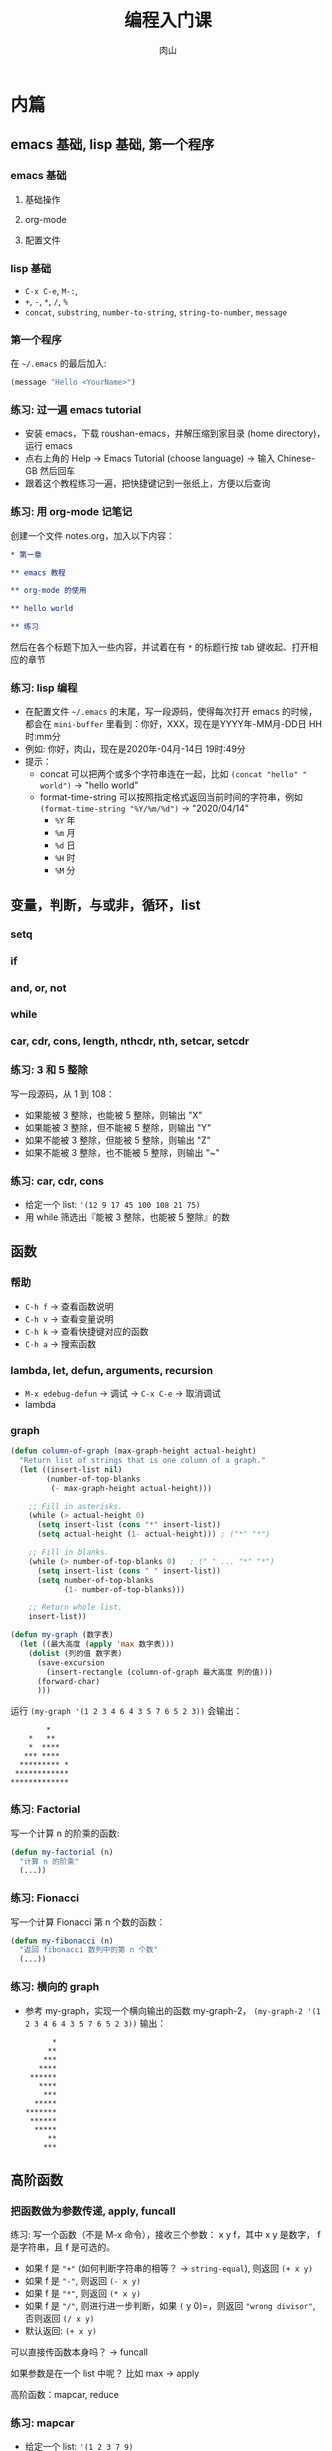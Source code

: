#+TITLE: 编程入门课
#+AUTHOR: 肉山

* 内篇
** emacs 基础, lisp 基础, 第一个程序
*** emacs 基础
**** 基础操作
**** org-mode
**** 配置文件

*** lisp 基础
    - =C-x C-e=, =M-:=,
    - =+=, =-=, =*=, =/=, =%=
    - =concat=, =substring=, =number-to-string=, =string-to-number=, =message=

*** 第一个程序
    在 =~/.emacs= 的最后加入:
    #+BEGIN_SRC emacs-lisp
      (message "Hello <YourName>")
    #+END_SRC

*** 练习: 过一遍 emacs tutorial
    - 安装 emacs，下载 roushan-emacs，并解压缩到家目录 (home directory)，运行 emacs
    - 点右上角的 Help \to Emacs Tutorial (choose language) \to 输入 Chinese-GB 然后回车
    - 跟着这个教程练习一遍，把快捷键记到一张纸上，方便以后查询

*** 练习: 用 org-mode 记笔记
    创建一个文件 notes.org，加入以下内容：
    #+BEGIN_SRC org
      ,* 第一章

      ,** emacs 教程

      ,** org-mode 的使用

      ,** hello world

      ,** 练习
    #+END_SRC

    然后在各个标题下加入一些内容，并试着在有 =*= 的标题行按 tab 键收起、打开相应的章节

*** 练习: lisp 编程
    - 在配置文件 =~/.emacs= 的末尾，写一段源码，使得每次打开 emacs 的时候，都会在 =mini-buffer= 里看到：你好，XXX，现在是YYYY年-MM月-DD日 HH时:mm分
    - 例如: 你好，肉山，现在是2020年-04月-14日 19时:49分
    - 提示：
      + concat 可以把两个或多个字符串连在一起，比如 =(concat "hello" " world")= \to "hello world"
      + format-time-string 可以按照指定格式返回当前时间的字符串，例如 =(format-time-string "%Y/%m/%d")= \to "2020/04/14"
        - =%Y= 年
        - =%m= 月
        - =%d= 日
        - =%H= 时
        - =%M= 分

** 变量，判断，与或非，循环，list
*** setq
*** if
*** and, or, not
*** while
*** car, cdr, cons, length, nthcdr, nth, setcar, setcdr
*** 练习: 3 和 5 整除
    写一段源码，从 1 到 108：
    - 如果能被 3 整除，也能被 5 整除，则输出 "X"
    - 如果能被 3 整除，但不能被 5 整除，则输出 "Y"
    - 如果不能被 3 整除，但能被 5 整除，则输出 "Z"
    - 如果不能被 3 整除，也不能被 5 整除，则输出 "~"

*** 练习: car, cdr, cons
    - 给定一个 list: ='(12 9 17 45 100 108 21 75)=
    - 用 while 筛选出『能被 3 整除，也能被 5 整除』的数

** 函数
*** 帮助
    - =C-h f= \to 查看函数说明
    - =C-h v= \to 查看变量说明
    - =C-h k= \to 查看快捷键对应的函数
    - =C-h a= \to 搜索函数

*** lambda, let, defun, arguments, recursion
    - =M-x edebug-defun= \to 调试 \to =C-x C-e= \to 取消调试
    - lambda

*** graph
    #+BEGIN_SRC emacs-lisp
      (defun column-of-graph (max-graph-height actual-height)
        "Return list of strings that is one column of a graph."
        (let ((insert-list nil)
              (number-of-top-blanks
               (- max-graph-height actual-height)))

          ;; Fill in asterisks.
          (while (> actual-height 0)
            (setq insert-list (cons "*" insert-list))
            (setq actual-height (1- actual-height))) ; ("*" "*")

          ;; Fill in blanks.
          (while (> number-of-top-blanks 0)   ; (" " ... "*" "*")
            (setq insert-list (cons " " insert-list))
            (setq number-of-top-blanks
                  (1- number-of-top-blanks)))

          ;; Return whole list.
          insert-list))

      (defun my-graph (数字表)
        (let ((最大高度 (apply 'max 数字表)))
          (dolist (列的值 数字表)
            (save-excursion
              (insert-rectangle (column-of-graph 最大高度 列的值)))
            (forward-char)
            )))
    #+END_SRC

    运行 =(my-graph '(1 2 3 4 6 4 3 5 7 6 5 2 3))= 会输出：
    #+BEGIN_SRC fundamental
              ,*
          ,*   **
          ,*  ****
         ,*** ****
        ,********* *
       ,************
      ,*************
    #+END_SRC

*** 练习: Factorial
    写一个计算 n 的阶乘的函数:
    #+BEGIN_SRC emacs-lisp
      (defun my-factorial (n)
        "计算 n 的阶乘"
        (...))
    #+END_SRC

*** 练习: Fionacci
    写一个计算 Fionacci 第 n 个数的函数：
    #+BEGIN_SRC emacs-lisp
      (defun my-fibonacci (n)
        "返回 fibonacci 数列中的第 n 个数"
        (...))
    #+END_SRC

*** 练习: 横向的 graph
    - 参考 my-graph，实现一个横向输出的函数 my-graph-2， =(my-graph-2 '(1 2 3 4 6 4 3 5 7 6 5 2 3))= 输出：
      #+BEGIN_SRC fundamental
              ,*
             ,**
            ,***
           ,****
         ,******
           ,****
            ,***
          ,*****
        ,*******
         ,******
          ,*****
             ,**
            ,***
      #+END_SRC

** 高阶函数
*** 把函数做为参数传递, apply, funcall
    练习: 写一个函数（不是 M-x 命令），接收三个参数： x y f，其中 x y 是数字， f 是字符串，且 f 是可选的。
    - 如果 f 是 ="+"= (如何判断字符串的相等？ \to =string-equal=), 则返回 =(+ x y)=
    - 如果 f 是 ="-"=, 则返回 =(- x y)=
    - 如果 f 是 ="*"=, 则返回 =(* x y)=
    - 如果 f 是 ="/"=, 则进行进一步判断，如果 =(= y 0)=，则返回 ="wrong divisor"=, 否则返回 =(/ x y)=
    - 默认返回: =(+ x y)=

    可以直接传函数本身吗？ \to funcall

    如果参数是在一个 list 中呢？ 比如 max \to apply

    高阶函数：mapcar, reduce

*** 练习: mapcar
    - 给定一个 list: ='(1 2 3 7 9)=
    - 用 mapcar 计算这个 list 里每个数字的平方 (应该得到结果 ='(1 4 9 49 81)=)

*** 练习: reduce
    - 给定一个 list: ='(12 9 17 45 100 108 21 75)=
    - 用 reduce 在这个 list 中筛选出『能被 3 整除，也能被 5 整除』的数

** 游戏 2048
*** 安装 2048 游戏
    在 =~/.emacs= 加入以下代码：
    #+BEGIN_SRC emacs-lisp
      (require 'package)
      (add-to-list
       'package-archives
       '("melpa" . "http://melpa.milkbox.net/packages/")
       t)
    #+END_SRC

    选中，然后 =M-x eval-region=

    然后 =M-x package-refresh-contents= \to =M-x package-install RET 2048=

*** 试玩
    =M-x 2048-game=

*** 读源码
    - =C-h f 2048-game=
    - 点第一行的 =2048-game.el= 链接，进入其函数定义

** macro
*** defmacro
*** 实现 cond
*** 实现 dotimes
*** 练习: 实现 dolist
*** 练习: 实现 filter

** eval: lisp 的核心

* 外篇
  - 工具：shell 命令行、git 源码版本控制
  - 网页编程：HTML/CSS/JavaScript
  - 爬虫编程：Python
